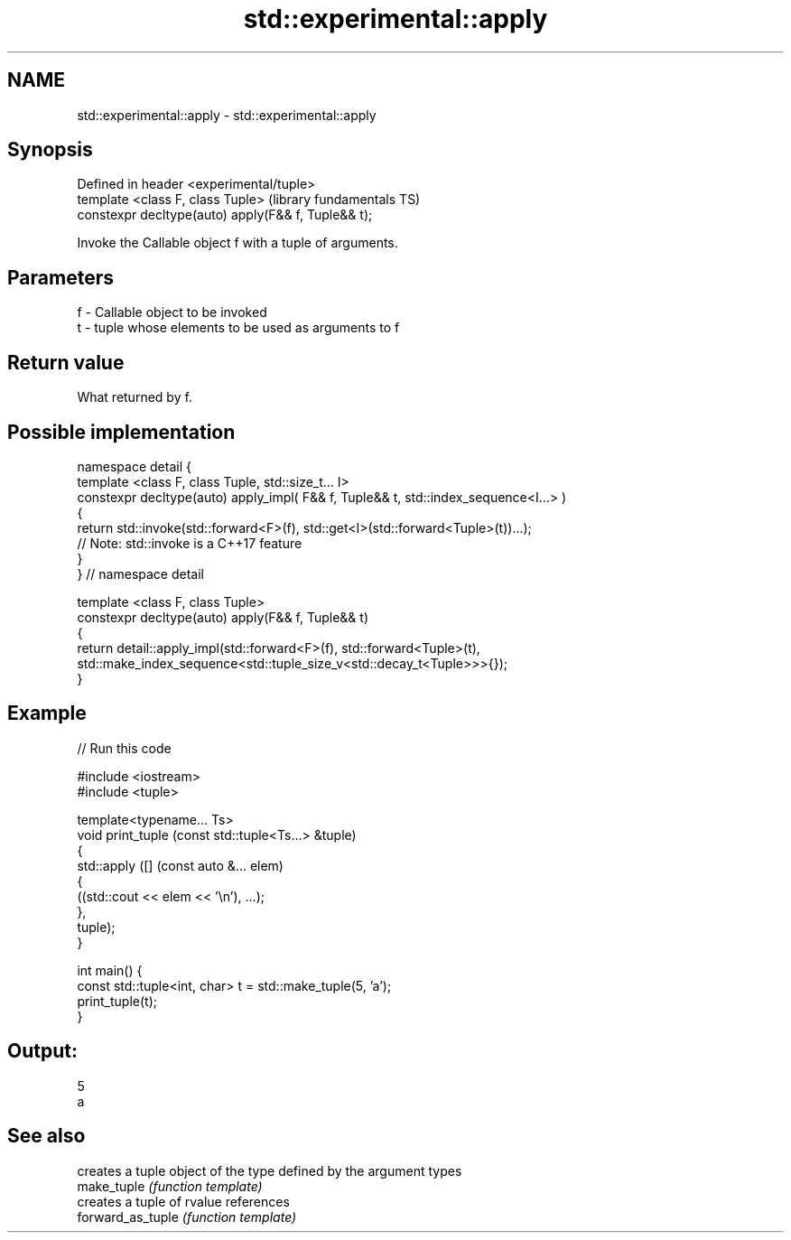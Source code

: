 .TH std::experimental::apply 3 "2020.03.24" "http://cppreference.com" "C++ Standard Libary"
.SH NAME
std::experimental::apply \- std::experimental::apply

.SH Synopsis

  Defined in header <experimental/tuple>
  template <class F, class Tuple>                    (library fundamentals TS)
  constexpr decltype(auto) apply(F&& f, Tuple&& t);

  Invoke the Callable object f with a tuple of arguments.

.SH Parameters


  f - Callable object to be invoked
  t - tuple whose elements to be used as arguments to f


.SH Return value

  What returned by f.

.SH Possible implementation



    namespace detail {
    template <class F, class Tuple, std::size_t... I>
    constexpr decltype(auto) apply_impl( F&& f, Tuple&& t, std::index_sequence<I...> )
    {
      return std::invoke(std::forward<F>(f), std::get<I>(std::forward<Tuple>(t))...);
      // Note: std::invoke is a C++17 feature
    }
    } // namespace detail

    template <class F, class Tuple>
    constexpr decltype(auto) apply(F&& f, Tuple&& t)
    {
        return detail::apply_impl(std::forward<F>(f), std::forward<Tuple>(t),
            std::make_index_sequence<std::tuple_size_v<std::decay_t<Tuple>>>{});
    }



.SH Example

  
// Run this code

    #include <iostream>
    #include <tuple>

    template<typename... Ts>
    void print_tuple (const std::tuple<Ts...> &tuple)
    {
        std::apply ([] (const auto &... elem)
                    {
                        ((std::cout << elem << '\\n'), ...);
                    },
                    tuple);
    }

    int main() {
        const std::tuple<int, char> t = std::make_tuple(5, 'a');
        print_tuple(t);
    }

.SH Output:

    5
    a


.SH See also


                   creates a tuple object of the type defined by the argument types
  make_tuple       \fI(function template)\fP
                   creates a tuple of rvalue references
  forward_as_tuple \fI(function template)\fP




